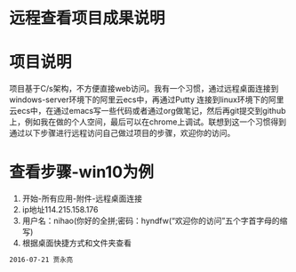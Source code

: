 * 远程查看项目成果说明
* 项目说明
项目基于C/s架构，不方便直接web访问。我有一个习惯，通过远程桌面连接到windows-server环境下的阿里云ecs中，再通过Putty 连接到linux环境下的阿里云ecs中，在通过emacs写一些代码或者通过org做笔记，然后再git提交到github上，例如我在做的个人空间，最后可以在chrome上调试。联想到这一个习惯得到通过以下步骤进行远程访问自己做过项目的步骤，欢迎你的访问。
* 查看步骤-win10为例
1. 开始-所有应用-附件-远程桌面连接
2. ip地址114.215.158.176
3. 用户名：nihao(你好的全拼;密码：hyndfw(“欢迎你的访问”五个字首字母的缩写)
4. 根据桌面快捷方式和文件夹查看
#+begin_src org
2016-07-21 贾永亮
#+end_src
